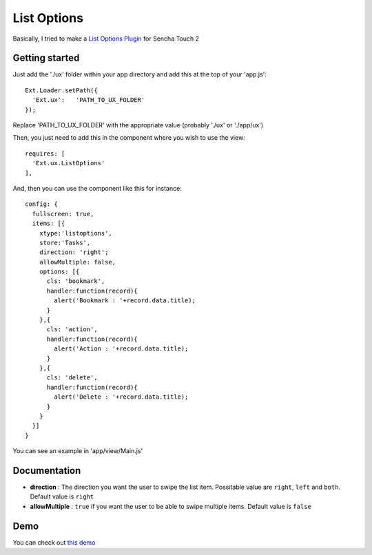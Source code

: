 List Options
===============

Basically, I tried to make a `List Options Plugin`_ for Sencha Touch 2

.. _`List Options Plugin`: http://www.swarmonline.com/2011/03/ext-ux-touch-listoptions-add-a-twitter-style-menu-to-your-list-items/

Getting started
-----------------

Just add the './ux' folder within your app directory and add this at the top of your 'app.js'::

    Ext.Loader.setPath({
      'Ext.ux':   'PATH_TO_UX_FOLDER'
    });
    
Replace 'PATH_TO_UX_FOLDER' with the appropriate value (probably './ux' or './app/ux')

Then, you just need to add this in the component where you wish to use the view::

    requires: [
      'Ext.ux.ListOptions'
    ],

And, then you can use the component like this for instance::

    config: {
      fullscreen: true,
      items: [{
        xtype:'listoptions',
        store:'Tasks',
        direction: 'right';
        allowMultiple: false,
        options: [{
          cls: 'bookmark',
          handler:function(record){
            alert('Bookmark : '+record.data.title);
          }
        },{
          cls: 'action',
          handler:function(record){
            alert('Action : '+record.data.title);
          }
        },{
          cls: 'delete',
          handler:function(record){
            alert('Delete : '+record.data.title);
          }
        }
      }]
    }

You can see an example in 'app/view/Main.js'

Documentation
-----------------

- **direction** : The direction you want the user to swipe the list item. Possitable value are ``right``, ``left`` and ``both``. Default value is ``right``
- **allowMultiple** : ``true`` if you want the user to be able to swipe multiple items. Default value is ``false``

Demo
-----------------

You can check out `this demo`_

.. _`this demo`: http://titouanvanbelle.fr/GitHub/Sencha/Ext.ux.ListOptions/
